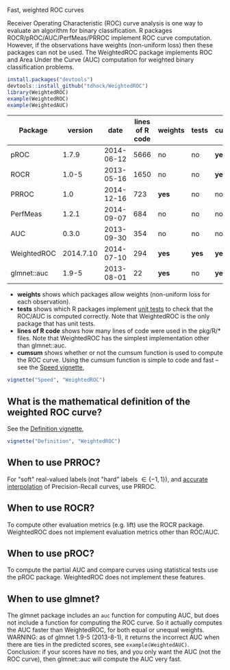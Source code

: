 Fast, weighted ROC curves

Receiver Operating Characteristic (ROC) curve analysis is one way to
evaluate an algorithm for binary classification. R packages
ROCR/pROC/AUC/PerfMeas/PRROC implement ROC curve computation. However,
if the observations have weights (non-uniform loss) then these
packages can not be used. The WeightedROC package implements ROC and
Area Under the Curve (AUC) computation for weighted binary
classification problems.

#+BEGIN_SRC R
install.packages("devtools")
devtools::install_github("tdhock/WeightedROC")
library(WeightedROC)
example(WeightedROC)
example(WeightedAUC)
#+END_SRC

| Package     |   version |       date | lines of R code | weights | tests | cumsum |
|-------------+-----------+------------+-----------------+---------+-------+--------|
| pROC        |     1.7.9 | 2014-06-12 |            5666 | no      | no    | *yes*  |
| ROCR        |     1.0-5 | 2013-05-16 |            1650 | no      | no    | *yes*  |
| PRROC       |       1.0 | 2014-12-16 |             723 | *yes*   | no    | no     |
| PerfMeas    |     1.2.1 | 2014-09-07 |             684 | no      | no    | no     |
| AUC         |     0.3.0 | 2013-09-30 |             354 | no      | no    | no     |
| WeightedROC | 2014.7.10 | 2014-07-10 |             294 | *yes*   | *yes* | *yes*  |
| glmnet::auc |     1.9-5 | 2013-08-01 |              22 | *yes*   | no    | *yes*  |

- *weights* shows which packages allow weights (non-uniform loss for each observation).
- *tests* shows which R packages implement [[file:tests/testthat/test-auc.R][unit tests]] to check that the
  ROC/AUC is computed correctly. Note that WeightedROC is the only package
  that has unit tests.
- *lines of R code* shows how many lines of code were used in the pkg/R/* files.
  Note that WeightedROC has the simplest implementation other than glmnet::auc.
- *cumsum* shows whether or not the cumsum function is used to compute
  the ROC curve. Using the cumsum function is simple to code and fast
  -- see the [[file:vignettes/Speed.Rnw][Speed vignette]],

#+BEGIN_SRC R
vignette("Speed", "WeightedROC")
#+END_SRC

** What is the mathematical definition of the weighted ROC curve?

See the [[file:vignettes/Definition.Rnw][Definition vignette]],

#+BEGIN_SRC R
vignette("Definition", "WeightedROC")
#+END_SRC

** When to use PRROC? 

For "soft" real-valued labels (not "hard" labels $\in \{-1, 1\}$), and
 [[https://www.biostat.wisc.edu/~page/rocpr.pdf][accurate interpolation]] of Precision-Recall curves, use PRROC.

** When to use ROCR?

To compute other evaluation metrics (e.g. lift) use the ROCR
package. WeightedROC does not implement evaluation metrics other than
ROC/AUC.

** When to use pROC?

To compute the partial AUC and compare curves using statistical tests
use the pROC package. WeightedROC does not implement these features.

** When to use glmnet?

The glmnet package includes an =auc= function for computing AUC, but
does not include a function for computing the ROC curve. So it
actually computes the AUC faster than WeightedROC, for both equal or
unequal weights. WARNING: as of glmnet 1.9-5 (2013-8-1), it returns
the incorrect AUC when there are ties in the predicted scores, see
=example(WeightedAUC)=. Conclusion: if your scores have no ties, and
you only want the AUC (not the ROC curve), then glmnet::auc will
compute the AUC very fast.

